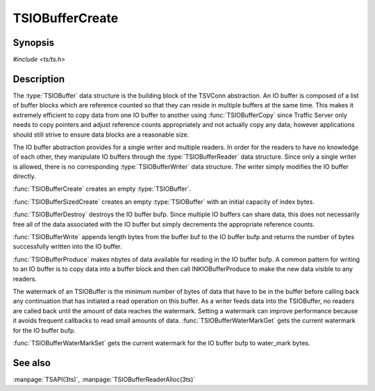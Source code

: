 .. Licensed to the Apache Software Foundation (ASF) under one
   or more contributor license agreements.  See the NOTICE file
  distributed with this work for additional information
  regarding copyright ownership.  The ASF licenses this file
  to you under the Apache License, Version 2.0 (the
  "License"); you may not use this file except in compliance
  with the License.  You may obtain a copy of the License at
 
   http://www.apache.org/licenses/LICENSE-2.0
 
  Unless required by applicable law or agreed to in writing,
  software distributed under the License is distributed on an
  "AS IS" BASIS, WITHOUT WARRANTIES OR CONDITIONS OF ANY
  KIND, either express or implied.  See the License for the
  specific language governing permissions and limitations
  under the License.

.. default-domain:: c

================
TSIOBufferCreate
================

Synopsis
========
`#include <ts/ts.h>`

.. function:: TSIOBuffer TSIOBufferCreate(void)
.. function:: TSIOBuffer TSIOBufferSizedCreate(TSIOBufferSizeIndex index)
.. function:: void TSIOBufferDestroy(TSIOBuffer bufp)
.. function:: int64_t TSIOBufferWrite(TSIOBuffer bufp, const void * buf, int64_t length)
.. function:: void TSIOBufferProduce(TSIOBuffer bufp, int64_t nbytes)
.. function:: int64_t TSIOBufferWaterMarkGet(TSIOBuffer bufp)
.. function:: void TSIOBufferWaterMarkSet(TSIOBuffer bufp, int64_t water_mark)

Description
===========

The :type:`TSIOBuffer` data structure is the building block of the TSVConn
abstraction. An IO buffer is composed of a list of buffer blocks which
are reference counted so that they can reside in multiple buffers at the
same time. This makes it extremely efficient to copy data from one IO
buffer to another using :func:`TSIOBufferCopy` since Traffic Server only needs to
copy pointers and adjust reference counts appropriately and not actually
copy any data; however applications should still strive to ensure data
blocks are a reasonable size.

The IO buffer abstraction provides for a single writer and multiple
readers. In order for the readers to have no knowledge of each
other, they manipulate IO buffers through the :type:`TSIOBufferReader`
data structure. Since only a single writer is allowed, there is no
corresponding :type:`TSIOBufferWriter` data structure. The writer
simply modifies the IO buffer directly.

:func:`TSIOBufferCreate` creates an empty :type:`TSIOBuffer`.

:func:`TSIOBufferSizedCreate` creates an empty :type:`TSIOBuffer`
with an initial capacity of index bytes.

:func:`TSIOBufferDestroy` destroys the IO buffer bufp. Since multiple IO
buffers can share data, this does not necessarily free all of the data
associated with the IO buffer but simply decrements the appropriate reference counts.

:func:`TSIOBufferWrite` appends length bytes from the buffer buf to the IO
buffer bufp and returns the number of bytes successfully written into the
IO buffer.

:func:`TSIOBufferProduce` makes nbytes of data available for reading in the IO
buffer bufp. A common pattern for writing to an IO buffer is to copy
data into a buffer block and then call INKIOBufferProduce to make the new
data visible to any readers.

The watermark of an TSIOBuffer is the minimum number of bytes of data
that have to be in the buffer before calling back any continuation that
has initiated a read operation on this buffer. As a writer feeds data
into the TSIOBuffer, no readers are called back until the amount of data
reaches the watermark. Setting a watermark can improve performance
because it avoids frequent callbacks to read small amounts of data.
:func:`TSIOBufferWaterMarkGet` gets the current watermark for the IO buffer
bufp.

:func:`TSIOBufferWaterMarkSet` gets the current watermark for the IO buffer
bufp to water_mark bytes.

See also
========

:manpage:`TSAPI(3ts)`, :manpage:`TSIOBufferReaderAlloc(3ts)`
